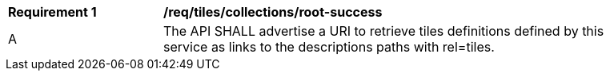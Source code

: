 [[req_tiles_collections_root-success]]
[width="90%",cols="2,6a"]
|===
^|*Requirement {counter:req-id}* |*/req/tiles/collections/root-success*
^|A | The API SHALL advertise a URI to retrieve tiles definitions defined by this service as links to the descriptions paths with rel=tiles.
|===

